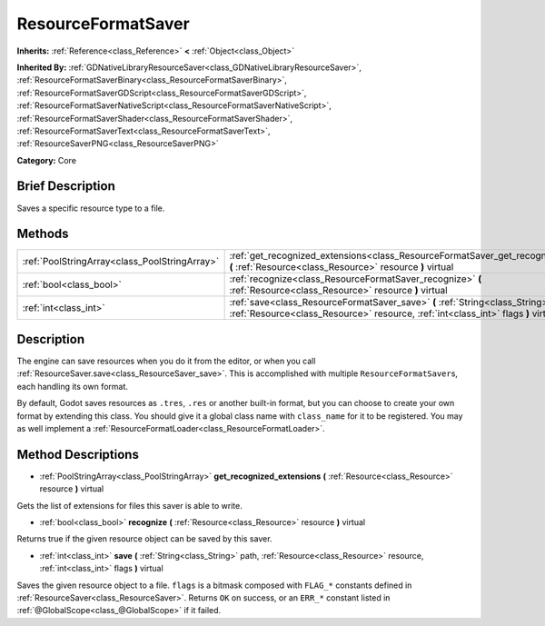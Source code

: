 .. Generated automatically by doc/tools/makerst.py in Godot's source tree.
.. DO NOT EDIT THIS FILE, but the ResourceFormatSaver.xml source instead.
.. The source is found in doc/classes or modules/<name>/doc_classes.

.. _class_ResourceFormatSaver:

ResourceFormatSaver
===================

**Inherits:** :ref:`Reference<class_Reference>` **<** :ref:`Object<class_Object>`

**Inherited By:** :ref:`GDNativeLibraryResourceSaver<class_GDNativeLibraryResourceSaver>`, :ref:`ResourceFormatSaverBinary<class_ResourceFormatSaverBinary>`, :ref:`ResourceFormatSaverGDScript<class_ResourceFormatSaverGDScript>`, :ref:`ResourceFormatSaverNativeScript<class_ResourceFormatSaverNativeScript>`, :ref:`ResourceFormatSaverShader<class_ResourceFormatSaverShader>`, :ref:`ResourceFormatSaverText<class_ResourceFormatSaverText>`, :ref:`ResourceSaverPNG<class_ResourceSaverPNG>`

**Category:** Core

Brief Description
-----------------

Saves a specific resource type to a file.

Methods
-------

+------------------------------------------------+-------------------------------------------------------------------------------------------------------------------------------------------------------------------------+
| :ref:`PoolStringArray<class_PoolStringArray>`  | :ref:`get_recognized_extensions<class_ResourceFormatSaver_get_recognized_extensions>` **(** :ref:`Resource<class_Resource>` resource **)** virtual                      |
+------------------------------------------------+-------------------------------------------------------------------------------------------------------------------------------------------------------------------------+
| :ref:`bool<class_bool>`                        | :ref:`recognize<class_ResourceFormatSaver_recognize>` **(** :ref:`Resource<class_Resource>` resource **)** virtual                                                      |
+------------------------------------------------+-------------------------------------------------------------------------------------------------------------------------------------------------------------------------+
| :ref:`int<class_int>`                          | :ref:`save<class_ResourceFormatSaver_save>` **(** :ref:`String<class_String>` path, :ref:`Resource<class_Resource>` resource, :ref:`int<class_int>` flags **)** virtual |
+------------------------------------------------+-------------------------------------------------------------------------------------------------------------------------------------------------------------------------+

Description
-----------

The engine can save resources when you do it from the editor, or when you call :ref:`ResourceSaver.save<class_ResourceSaver_save>`. This is accomplished with multiple ``ResourceFormatSaver``\ s, each handling its own format.

By default, Godot saves resources as ``.tres``, ``.res`` or another built-in format, but you can choose to create your own format by extending this class. You should give it a global class name with ``class_name`` for it to be registered. You may as well implement a :ref:`ResourceFormatLoader<class_ResourceFormatLoader>`.

Method Descriptions
-------------------

.. _class_ResourceFormatSaver_get_recognized_extensions:

- :ref:`PoolStringArray<class_PoolStringArray>` **get_recognized_extensions** **(** :ref:`Resource<class_Resource>` resource **)** virtual

Gets the list of extensions for files this saver is able to write.

.. _class_ResourceFormatSaver_recognize:

- :ref:`bool<class_bool>` **recognize** **(** :ref:`Resource<class_Resource>` resource **)** virtual

Returns true if the given resource object can be saved by this saver.

.. _class_ResourceFormatSaver_save:

- :ref:`int<class_int>` **save** **(** :ref:`String<class_String>` path, :ref:`Resource<class_Resource>` resource, :ref:`int<class_int>` flags **)** virtual

Saves the given resource object to a file. ``flags`` is a bitmask composed with ``FLAG_*`` constants defined in :ref:`ResourceSaver<class_ResourceSaver>`. Returns ``OK`` on success, or an ``ERR_*`` constant listed in :ref:`@GlobalScope<class_@GlobalScope>` if it failed.

